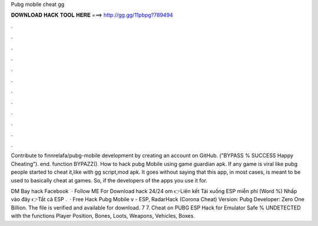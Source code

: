 Pubg mobile cheat gg



𝐃𝐎𝐖𝐍𝐋𝐎𝐀𝐃 𝐇𝐀𝐂𝐊 𝐓𝐎𝐎𝐋 𝐇𝐄𝐑𝐄 ===> http://gg.gg/11pbpg?789494



.



.



.



.



.



.



.



.



.



.



.



.

Contribute to finnrelafa/pubg-mobile development by creating an account on GitHub. ("BYPASS % SUCCESS Happy Cheating"). end. function BYPAZZ(). How to hack pubg Mobile using game guardian apk. If any game is viral like pubg people started to cheat it,like with gg script,mod apk. It goes without saying that this app, in most cases, is meant to be used to basically cheat at games. So, if the developers of the apps you use it for.

DM Bay hack Facebook   · Follow ME For Download hack 24/24 om 👉Liên kết Tải xuống ESP miễn phí (Word %) Nhấp vào đây 👉Tất cả ESP .  · Free Hack Pubg Mobile v - ESP, RadarHack (Corona Cheat) Version: Pubg Developer: Zero One Billion. The file is verified and available for download. 7 7. Cheat on PUBG ESP Hack for Emulator Safe % UNDETECTED with the functions Player Position, Bones, Loots, Weapons, Vehicles, Boxes.
